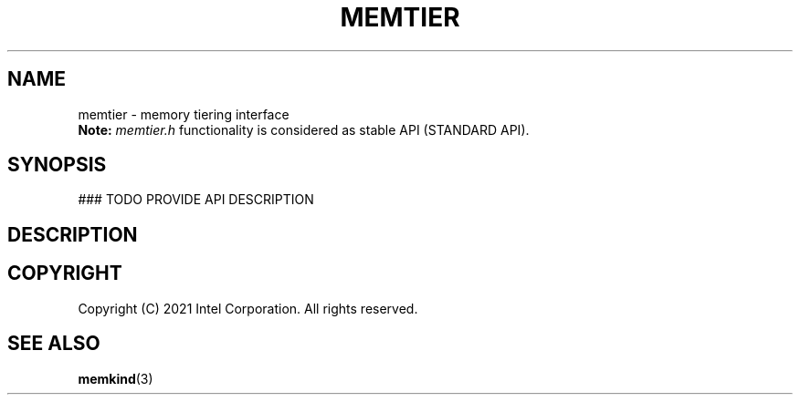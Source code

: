 .\" SPDX-License-Identifier: BSD-2-Clause
.\" Copyright (C) 2021 Intel Corporation.
.\"
.TH "MEMTIER" 3 "2021-03-01" "Intel Corporation" "MEMTIER" \" -*- nroff -*-
.SH "NAME"
memtier \- memory tiering interface
.br
.BR Note:
.I memtier.h
functionality is considered as stable API (STANDARD API).
.SH "SYNOPSIS"
### TODO PROVIDE API DESCRIPTION
.sp
.sp
.br
.SH "DESCRIPTION"
.SH "COPYRIGHT"
Copyright (C) 2021 Intel Corporation. All rights reserved.
.SH "SEE ALSO"
.BR memkind (3)
